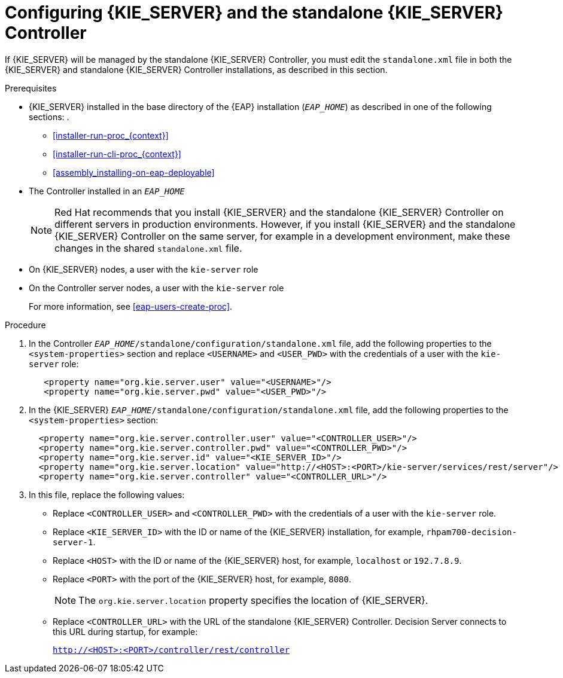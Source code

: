 [id='controller-eap-configure-proc']
= Configuring {KIE_SERVER} and the standalone {KIE_SERVER} Controller

If {KIE_SERVER} will be managed by the standalone {KIE_SERVER} Controller, you must edit the `standalone.xml` file in both the {KIE_SERVER} and standalone {KIE_SERVER} Controller installations, as described in this section.


.Prerequisites
* {KIE_SERVER} installed in the base directory of the {EAP} installation (`__EAP_HOME__`) as described in one of the following sections:
. 
+
** <<installer-run-proc_{context}>>
** <<installer-run-cli-proc_{context}>>
** <<assembly_installing-on-eap-deployable>>
* The Controller installed in an  `__EAP_HOME__`
+
[NOTE]
====
Red Hat recommends that you install {KIE_SERVER} and the standalone {KIE_SERVER} Controller on different servers in production environments. However, if you install {KIE_SERVER} and the standalone {KIE_SERVER} Controller on the same server, for example in a development environment, make these changes in the shared `standalone.xml` file. 
====
* On {KIE_SERVER} nodes, a user with the `kie-server` role
* On the Controller server nodes, a user with the `kie-server` role
+
For more information, see <<eap-users-create-proc>>.

.Procedure
. In the Controller  `__EAP_HOME__/standalone/configuration/standalone.xml` file, add the following properties to the `<system-properties>` section and replace `<USERNAME>` and `<USER_PWD>` with the credentials of a user with the `kie-server` role:
+
[source,xml]
----
   <property name="org.kie.server.user" value="<USERNAME>"/>
   <property name="org.kie.server.pwd" value="<USER_PWD>"/>
----
. In the {KIE_SERVER}  `__EAP_HOME__/standalone/configuration/standalone.xml` file, add the following properties to the `<system-properties>` section:
+
[source,xml]
----
  <property name="org.kie.server.controller.user" value="<CONTROLLER_USER>"/>
  <property name="org.kie.server.controller.pwd" value="<CONTROLLER_PWD>"/>
  <property name="org.kie.server.id" value="<KIE_SERVER_ID>"/>
  <property name="org.kie.server.location" value="http://<HOST>:<PORT>/kie-server/services/rest/server"/>
  <property name="org.kie.server.controller" value="<CONTROLLER_URL>"/>
----
. In this file, replace the following values:
* Replace `<CONTROLLER_USER>` and `<CONTROLLER_PWD>` with the credentials of a user with the `kie-server` role.
* Replace `<KIE_SERVER_ID>` with the ID or name of the {KIE_SERVER} installation, for example, `rhpam700-decision-server-1`.
* Replace `<HOST>` with the ID or name of the {KIE_SERVER} host, for example, `localhost` or `192.7.8.9`.
* Replace `<PORT>` with the port of the {KIE_SERVER} host, for example, `8080`.
+ 
[NOTE]
====
The `org.kie.server.location` property specifies the location of {KIE_SERVER}.
====

* Replace `<CONTROLLER_URL>` with the URL of the standalone {KIE_SERVER} Controller. Decision Server connects to this URL during startup, for example:
+
`http://<HOST>:<PORT>/controller/rest/controller`





